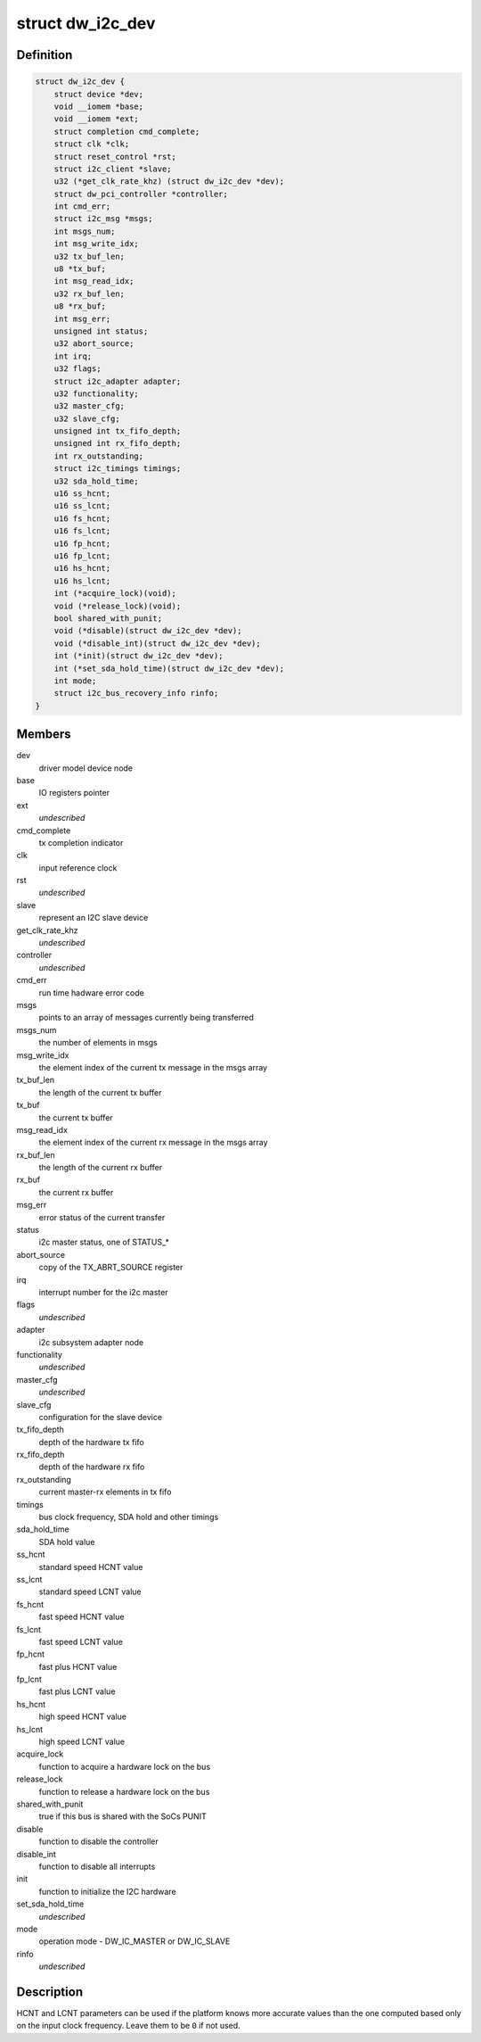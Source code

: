 .. -*- coding: utf-8; mode: rst -*-
.. src-file: drivers/i2c/busses/i2c-designware-core.h

.. _`dw_i2c_dev`:

struct dw_i2c_dev
=================

.. c:type:: struct dw_i2c_dev

    private i2c-designware data

.. _`dw_i2c_dev.definition`:

Definition
----------

.. code-block:: c

    struct dw_i2c_dev {
        struct device *dev;
        void __iomem *base;
        void __iomem *ext;
        struct completion cmd_complete;
        struct clk *clk;
        struct reset_control *rst;
        struct i2c_client *slave;
        u32 (*get_clk_rate_khz) (struct dw_i2c_dev *dev);
        struct dw_pci_controller *controller;
        int cmd_err;
        struct i2c_msg *msgs;
        int msgs_num;
        int msg_write_idx;
        u32 tx_buf_len;
        u8 *tx_buf;
        int msg_read_idx;
        u32 rx_buf_len;
        u8 *rx_buf;
        int msg_err;
        unsigned int status;
        u32 abort_source;
        int irq;
        u32 flags;
        struct i2c_adapter adapter;
        u32 functionality;
        u32 master_cfg;
        u32 slave_cfg;
        unsigned int tx_fifo_depth;
        unsigned int rx_fifo_depth;
        int rx_outstanding;
        struct i2c_timings timings;
        u32 sda_hold_time;
        u16 ss_hcnt;
        u16 ss_lcnt;
        u16 fs_hcnt;
        u16 fs_lcnt;
        u16 fp_hcnt;
        u16 fp_lcnt;
        u16 hs_hcnt;
        u16 hs_lcnt;
        int (*acquire_lock)(void);
        void (*release_lock)(void);
        bool shared_with_punit;
        void (*disable)(struct dw_i2c_dev *dev);
        void (*disable_int)(struct dw_i2c_dev *dev);
        int (*init)(struct dw_i2c_dev *dev);
        int (*set_sda_hold_time)(struct dw_i2c_dev *dev);
        int mode;
        struct i2c_bus_recovery_info rinfo;
    }

.. _`dw_i2c_dev.members`:

Members
-------

dev
    driver model device node

base
    IO registers pointer

ext
    *undescribed*

cmd_complete
    tx completion indicator

clk
    input reference clock

rst
    *undescribed*

slave
    represent an I2C slave device

get_clk_rate_khz
    *undescribed*

controller
    *undescribed*

cmd_err
    run time hadware error code

msgs
    points to an array of messages currently being transferred

msgs_num
    the number of elements in msgs

msg_write_idx
    the element index of the current tx message in the msgs
    array

tx_buf_len
    the length of the current tx buffer

tx_buf
    the current tx buffer

msg_read_idx
    the element index of the current rx message in the msgs
    array

rx_buf_len
    the length of the current rx buffer

rx_buf
    the current rx buffer

msg_err
    error status of the current transfer

status
    i2c master status, one of STATUS\_\*

abort_source
    copy of the TX_ABRT_SOURCE register

irq
    interrupt number for the i2c master

flags
    *undescribed*

adapter
    i2c subsystem adapter node

functionality
    *undescribed*

master_cfg
    *undescribed*

slave_cfg
    configuration for the slave device

tx_fifo_depth
    depth of the hardware tx fifo

rx_fifo_depth
    depth of the hardware rx fifo

rx_outstanding
    current master-rx elements in tx fifo

timings
    bus clock frequency, SDA hold and other timings

sda_hold_time
    SDA hold value

ss_hcnt
    standard speed HCNT value

ss_lcnt
    standard speed LCNT value

fs_hcnt
    fast speed HCNT value

fs_lcnt
    fast speed LCNT value

fp_hcnt
    fast plus HCNT value

fp_lcnt
    fast plus LCNT value

hs_hcnt
    high speed HCNT value

hs_lcnt
    high speed LCNT value

acquire_lock
    function to acquire a hardware lock on the bus

release_lock
    function to release a hardware lock on the bus

shared_with_punit
    true if this bus is shared with the SoCs PUNIT

disable
    function to disable the controller

disable_int
    function to disable all interrupts

init
    function to initialize the I2C hardware

set_sda_hold_time
    *undescribed*

mode
    operation mode - DW_IC_MASTER or DW_IC_SLAVE

rinfo
    *undescribed*

.. _`dw_i2c_dev.description`:

Description
-----------

HCNT and LCNT parameters can be used if the platform knows more accurate
values than the one computed based only on the input clock frequency.
Leave them to be \ ``0``\  if not used.

.. This file was automatic generated / don't edit.

